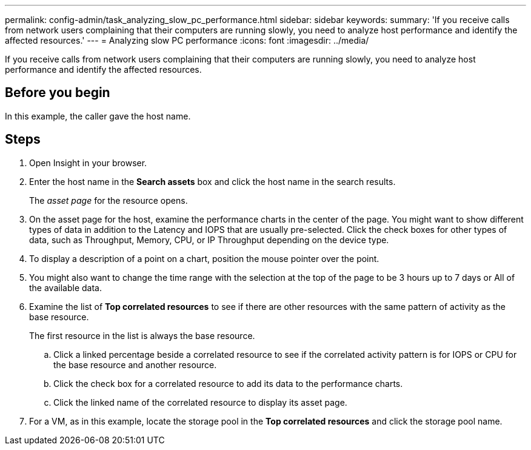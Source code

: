 ---
permalink: config-admin/task_analyzing_slow_pc_performance.html
sidebar: sidebar
keywords: 
summary: 'If you receive calls from network users complaining that their computers are running slowly, you need to analyze host performance and identify the affected resources.'
---
= Analyzing slow PC performance
:icons: font
:imagesdir: ../media/

[.lead]
If you receive calls from network users complaining that their computers are running slowly, you need to analyze host performance and identify the affected resources.

== Before you begin

In this example, the caller gave the host name.

== Steps

. Open Insight in your browser.
. Enter the host name in the *Search assets* box and click the host name in the search results.
+
The _asset page_ for the resource opens.

. On the asset page for the host, examine the performance charts in the center of the page. You might want to show different types of data in addition to the Latency and IOPS that are usually pre-selected. Click the check boxes for other types of data, such as Throughput, Memory, CPU, or IP Throughput depending on the device type.
. To display a description of a point on a chart, position the mouse pointer over the point.
. You might also want to change the time range with the selection at the top of the page to be 3 hours up to 7 days or All of the available data.
. Examine the list of *Top correlated resources* to see if there are other resources with the same pattern of activity as the base resource.
+
The first resource in the list is always the base resource.

 .. Click a linked percentage beside a correlated resource to see if the correlated activity pattern is for IOPS or CPU for the base resource and another resource.
 .. Click the check box for a correlated resource to add its data to the performance charts.
 .. Click the linked name of the correlated resource to display its asset page.

. For a VM, as in this example, locate the storage pool in the *Top correlated resources* and click the storage pool name.
